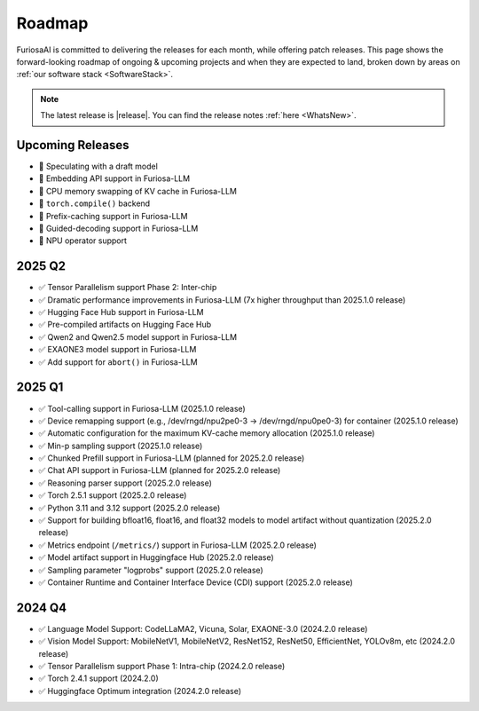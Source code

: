 .. _Roadmap:

==================================================
Roadmap
==================================================

FuriosaAI is committed to delivering the releases for each month, while offering patch releases.
This page shows the forward-looking roadmap of ongoing & upcoming projects and when they are expected to land, broken down by areas on
:ref:`our software stack <SoftwareStack>`.

.. note::
    The latest release is |release|. You can find the release notes :ref:`here <WhatsNew>`.

Upcoming Releases
==========================================
* 🔨 Speculating with a draft model
* 🔨 Embedding API support in Furiosa-LLM
* 🔨 CPU memory swapping of KV cache in Furiosa-LLM
* 🔨 ``torch.compile()`` backend
* 🔨 Prefix-caching support in Furiosa-LLM
* 🔨 Guided-decoding support in Furiosa-LLM
* 🔨 NPU operator support

2025 Q2
==========================================
* ✅ Tensor Parallelism support Phase 2: Inter-chip
* ✅ Dramatic performance improvements in Furiosa-LLM (7x higher throughput than 2025.1.0 release)
* ✅ Hugging Face Hub support in Furiosa-LLM
* ✅ Pre-compiled artifacts on Hugging Face Hub
* ✅ Qwen2 and Qwen2.5 model support in Furiosa-LLM
* ✅ EXAONE3 model support in Furiosa-LLM
* ✅ Add support for ``abort()`` in Furiosa-LLM


2025 Q1
==========================================
* ✅ Tool-calling support in Furiosa-LLM (2025.1.0 release)
* ✅ Device remapping support (e.g., /dev/rngd/npu2pe0-3 -> /dev/rngd/npu0pe0-3) for container (2025.1.0 release)
* ✅ Automatic configuration for the maximum KV-cache memory allocation (2025.1.0 release)
* ✅ Min-p sampling support (2025.1.0 release)
* ✅ Chunked Prefill support in Furiosa-LLM (planned for 2025.2.0 release)
* ✅ Chat API support in Furiosa-LLM (planned for 2025.2.0 release)
* ✅ Reasoning parser support (2025.2.0 release)
* ✅ Torch 2.5.1 support (2025.2.0 release)
* ✅ Python 3.11 and 3.12 support (2025.2.0 release)
* ✅ Support for building bfloat16, float16, and float32 models to model artifact without quantization (2025.2.0 release)
* ✅ Metrics endpoint (``/metrics/``) support in Furiosa-LLM (2025.2.0 release)
* ✅ Model artifact support in Huggingface Hub (2025.2.0 release)
* ✅ Sampling parameter "logprobs" support (2025.2.0 release)
* ✅ Container Runtime and Container Interface Device (CDI) support (2025.2.0 release)

2024 Q4
==========================================
* ✅ Language Model Support: CodeLLaMA2, Vicuna, Solar, EXAONE-3.0 (2024.2.0 release)
* ✅ Vision Model Support: MobileNetV1, MobileNetV2, ResNet152, ResNet50, EfficientNet, YOLOv8m, etc (2024.2.0 release)
* ✅ Tensor Parallelism support Phase 1: Intra-chip (2024.2.0 release)
* ✅ Torch 2.4.1 support (2024.2.0)
* ✅ Huggingface Optimum integration (2024.2.0 release)
